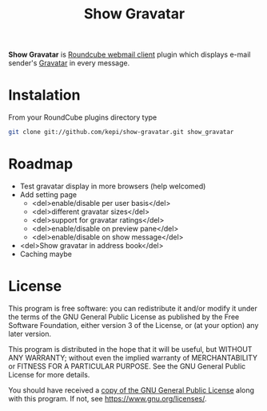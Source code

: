 #+TITLE: Show Gravatar

*Show Gravatar* is [[https://roundcube.net/][Roundcube webmail client]] plugin which displays e-mail
sender's [[https://gravatar.com/][Gravatar]] in every message.

* Instalation

From your RoundCube plugins directory type

#+begin_src sh
git clone git://github.com/kepi/show-gravatar.git show_gravatar
#+end_src

* Roadmap

- Test gravatar display in more browsers (help welcomed)
- Add setting page
  - <del>enable/disable per user basis</del>
  - <del>different gravatar sizes</del>
  - <del>support for gravatar ratings</del>
  - <del>enable/disable on preview pane</del>
  - <del>enable/disable on show message</del>
- <del>Show gravatar in address book</del>
- Caching maybe

* License
This program is free software: you can redistribute it and/or modify it under
the terms of the GNU General Public License as published by the Free Software
Foundation, either version 3 of the License, or (at your option) any later
version.

This program is distributed in the hope that it will be useful, but WITHOUT ANY
WARRANTY; without even the implied warranty of MERCHANTABILITY or FITNESS FOR A
PARTICULAR PURPOSE. See the GNU General Public License for more details.

You should have received a [[./LICENSE.org][copy of the GNU General Public License]] along with
this program. If not, see <https://www.gnu.org/licenses/>.
